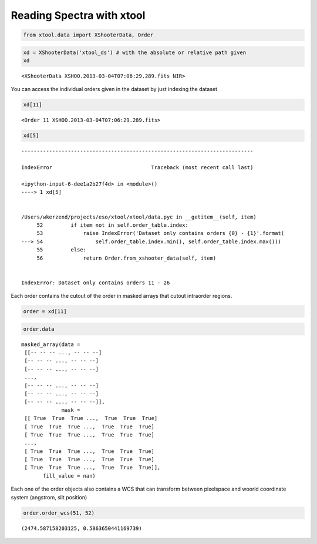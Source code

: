 Reading Spectra with xtool
~~~~~~~~~~~~~~~~~~~~~~~~~~

.. code:: python

    from xtool.data import XShooterData, Order



.. code:: python

    xd = XShooterData('xtool_ds') # with the absolute or relative path given
    xd




.. parsed-literal::

    <XShooterData XSHOO.2013-03-04T07:06:29.289.fits NIR>



You can access the individual orders given in the dataset by just
indexing the dataset

.. code:: python

    xd[11]




.. parsed-literal::

    <Order 11 XSHOO.2013-03-04T07:06:29.289.fits>



.. code:: python

    xd[5]


::


    ---------------------------------------------------------------------------

    IndexError                                Traceback (most recent call last)

    <ipython-input-6-dee1a2b27f4d> in <module>()
    ----> 1 xd[5]


    /Users/wkerzend/projects/eso/xtool/xtool/data.pyc in __getitem__(self, item)
         52         if item not in self.order_table.index:
         53             raise IndexError('Dataset only contains orders {0} - {1}'.format(
    ---> 54                 self.order_table.index.min(), self.order_table.index.max()))
         55         else:
         56             return Order.from_xshooter_data(self, item)


    IndexError: Dataset only contains orders 11 - 26


Each order contains the cutout of the order in masked arrays that cutout
intraorder regions.

.. code:: python

    order = xd[11]

.. code:: python

    order.data




.. parsed-literal::

    masked_array(data =
     [[-- -- -- ..., -- -- --]
     [-- -- -- ..., -- -- --]
     [-- -- -- ..., -- -- --]
     ...,
     [-- -- -- ..., -- -- --]
     [-- -- -- ..., -- -- --]
     [-- -- -- ..., -- -- --]],
                 mask =
     [[ True  True  True ...,  True  True  True]
     [ True  True  True ...,  True  True  True]
     [ True  True  True ...,  True  True  True]
     ...,
     [ True  True  True ...,  True  True  True]
     [ True  True  True ...,  True  True  True]
     [ True  True  True ...,  True  True  True]],
           fill_value = nan)



Each one of the order objects also contains a WCS that can transform
between pixelspace and woorld coordinate system (angstrom, slit
position)

.. code:: python

    order.order_wcs(51, 52)




.. parsed-literal::

    (2474.587158203125, 0.5863650441169739)


